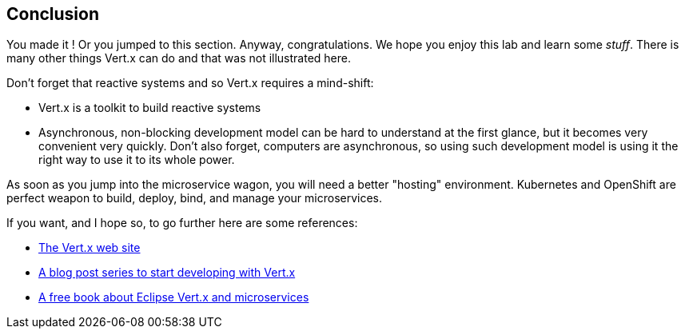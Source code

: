 == Conclusion

You made it ! Or you jumped to this section. Anyway, congratulations. We hope you enjoy this lab and learn some
_stuff_. There is many other things Vert.x can do and that was not illustrated here.

Don't forget that reactive systems and so Vert.x requires a mind-shift:

* Vert.x is a toolkit to build reactive systems
* Asynchronous, non-blocking development model can be hard to understand at the first glance, but it becomes very
convenient very quickly. Don't also forget, computers are asynchronous, so using such development model is
using it the right way to use it to its whole power.

As soon as you jump into the microservice wagon, you will need a better "hosting" environment. Kubernetes and
OpenShift are perfect weapon to build, deploy, bind, and manage your microservices.

If you want, and I hope so, to go further here are some references:

* http://vertx.io[The Vert.x web site]
* http://vertx.io/blog/posts/introduction-to-vertx.html[A blog post series to start developing with Vert.x]
* https://developers.redhat.com/promotions/building-reactive-microservices-in-java/[A free book about Eclipse Vert.x
and microservices]


